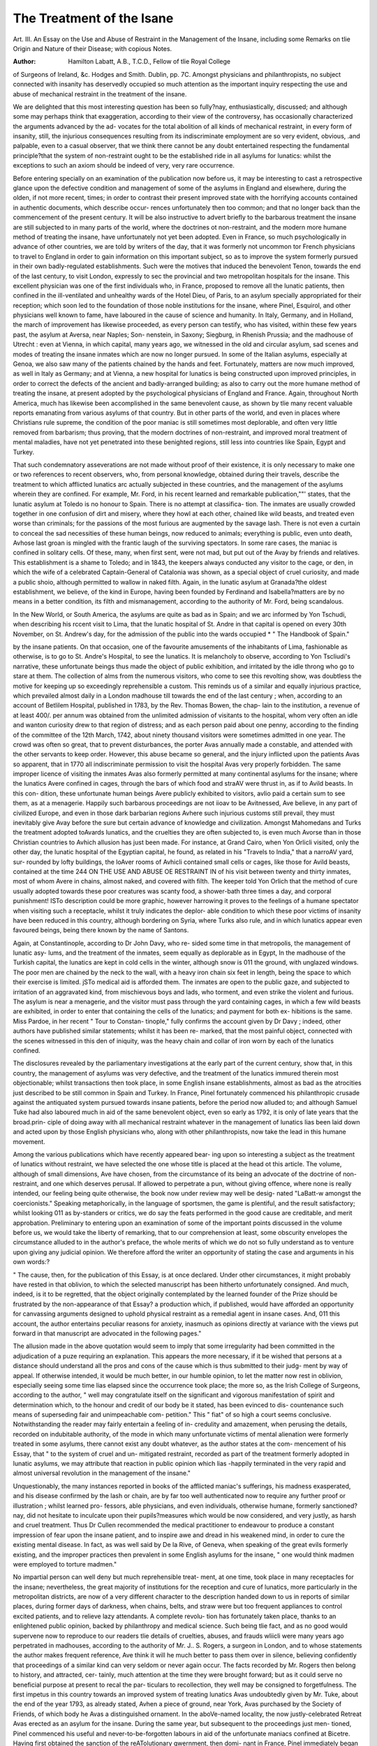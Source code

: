 The Treatment of the Isane
==========================

Art. III. An Essay on the Use and Abuse of Restraint in the
Management of the Insane, including some Remarks on tlie
Origin and Nature of their Disease; with copious Notes.

:Author: Hamilton Labatt, A.B., T.C.D., Fellow of tlie Royal College
of Surgeons of Ireland, &c. Hodges and Smith. Dublin, pp. 7C.
Amongst physicians and philanthropists, no subject connected with
insanity has deservedly occupied so much attention as the important
inquiry respecting the use and abuse of mechanical restraint in the
treatment of the insane.

We are delighted that this most interesting question has been so
fully?nay, enthusiastically, discussed; and although some may perhaps
think that exaggeration, according to their view of the controversy,
has occasionally characterized the arguments advanced by the ad-
vocates for the total abolition of all kinds of mechanical restraint, in
every form of insanity, still, the injurious consequences resulting
from its indiscriminate employment are so very evident, obvious,
.and palpable, even to a casual observer, that we think there cannot
be any doubt entertained respecting the fundamental principle?that
the system of non-restraint ought to be the established ride in all
asylums for lunatics: whilst the exceptions to such an axiom should
be indeed of very, very rare occurrence.

Before entering specially on an examination of the publication now
before us, it may be interesting to cast a retrospective glance upon
the defective condition and management of some of the asylums in
England and elsewhere, during the olden, if not more recent, times;
in order to contrast their present improved state with the horrifying
accounts contained in authentic documents, which describe occur-
rences unfortunately then too common; and that no longer back than
the commencement of the present century. It will be also instructive
to advert briefly to the barbarous treatment the insane are still
subjected to in many parts of the world, where the doctrines ot
non-restraint, and the modern more humane method of treating the
insane, have unfortunately not yet been adopted. Even in France,
so much psychologically in advance of other countries, we are told by
writers of the day, that it was formerly not uncommon tor French
physicians to travel to England in order to gain information on this
important subject, so as to improve the system formerly pursued in
their own badly-regulated establishments. Such were the motives that
induced the benevolent Tenon, towards the end of the last century,
to visit London, expressly to sec the provincial and two metropolitan
hospitals for the insane. This excellent physician was one of the
first individuals who, in France, proposed to remove all the lunatic
patients, then confined in the ill-ventilated and unhealthy wards of
the Hotel Dieu, of Paris, to an asylum specially appropriated for their
reception; which soon led to the foundation of those noble institutions
for the insane, where Pinel, Esquirol, and other physicians well
known to fame, have laboured in the cause of science and humanity.
In Italy, Germany, and in Holland, the march of improvement
has likewise proceeded, as every person can testify, who has visited,
within these few years past, the asylum at Aversa, near Naples; Son-
nenstein, in Saxony; Siegburg, in Rhenish Prussia; and the madhouse
of Utrecht : even at Vienna, in which capital, many years ago, we
witnessed in the old and circular asylum, sad scenes and modes of
treating the insane inmates which are now no longer pursued. In some
of the Italian asylums, especially at Genoa, we also saw many of the
patients chained by the hands and feet. Fortunately, matters are now
much improved, as well in Italy as Germany; and at Vienna, a new
hospital for lunatics is being constructed upon improved principles,
in order to correct the defects of the ancient and badly-arranged
building; as also to carry out the more humane method of treating
the insane, at present adopted by the psychological physicians of
England and France. Again, throughout North America, much has
likewise been accomplished in the same benevolent cause, as shown
by tlie many recent valuable reports emanating from various asylums
of that country. But in other parts of the world, and even in places
where Christians rule supreme, the condition of the poor maniac is
still sometimes most deplorable, and often very little removed from
barbarism; thus proving, that the modern doctrines of non-restraint,
and improved moral treatment of mental maladies, have not yet
penetrated into these benighted regions, still less into countries like
Spain, Egypt and Turkey.

That such condemnatory asseverations are not made without proof
of their existence, it is only necessary to make one or two references
to recent observers, who, from personal knowledge, obtained during
their travels, describe the treatment to which afflicted lunatics arc
actually subjected in these countries, and the management of the
asylums wherein they are confined. For example, Mr. Ford, in his recent
learned and remarkable publication,""' states, that the lunatic asylum
at Toledo is no honour to Spain. There is no attempt at classifica-
tion. The inmates are usually crowded together in one confusion of
dirt and misery, where they howl at each other, chained like wild
beasts, and treated even worse than criminals; for the passions of
the most furious are augmented by the savage lash. There is not
even a curtain to conceal the sad necessities of these human beings,
now reduced to animals; everything is public, even unto death,
Avhose last groan is mingled with the frantic laugh of the surviving
spectators. In some rare cases, the maniac is confined in solitary
cells. Of these, many, when first sent, were not mad, but put out
of the Avay by friends and relatives. This establishment is a shame
to Toledo; and in 1843, the keepers always conducted any visitor to
the cage, or den, in which the wife of a celebrated Captain-General
of Catalonia was shown, as a special object of cruel curiosity, and
made a public shoio, although permitted to wallow in naked filth.
Again, in the lunatic asylum at Granada?the oldest establishment,
we believe, of the kind in Europe, having been founded by Ferdinand
and Isabella?matters are by no means in a better condition, its filth
and mismanagement, according to the authority of Mr. Ford, being
scandalous.

In the New World, or South America, the asylums are quite as
bad as in Spain; and we arc informed by Yon Tschudi, when
describing his rccent visit to Lima, that the lunatic hospital of St.
Andre in that capital is opened on every 30th November, on St.
Andrew's day, for the admission of the public into the wards occupied
* " The Handbook of Spain."

by the insane patients. On that occasion, one of the favourite
amusements of the inhabitants of Lima, fashionable as otherwise, is
to go to St. Andre's Hospital, to see the lunatics. It is melancholy
to observe, according to Yon Tscliudi's narrative, these unfortunate
beings thus made the object of public exhibition, and irritated by the
idle throng who go to stare at them. The collection of alms from
the numerous visitors, who come to see this revolting show, was
doubtless the motive for keeping up so exceedingly reprehensible a
custom. This reminds us of a similar and equally injurious practice,
which prevailed almost daily in a London madhouse till towards the
end of the last century ; when, according to an account of Betlilem
Hospital, published in 1783, by the Rev. Thomas Bowen, the chap-
lain to the institution, a revenue of at least 400/. per annum was
obtained from the unlimited admission of visitants to the hospital,
whom very often an idle and wanton curiosity drew to that region
of distress; and as each person paid about one penny, according
to the finding of the committee of the 12th March, 1742, about
ninety thousand visitors were sometimes admitted in one year. The
crowd was often so great, that to prevent disturbances, the porter
Avas annually made a constable, and attended with the other servants
to keep order. However, this abuse became so general, and the
injury inflicted upon the patients Avas so apparent, that in 1770 all
indiscriminate permission to visit the hospital Avas very properly
forbidden. The same improper licence of visiting the inmates Avas
also formerly permitted at many continental asylums for the insane;
where the lunatics Avere confined in cages, through the bars of which
food and straAV were thrust in, as if to Avild beasts. In this con-
dition, these unfortunate human beings Avere publicly exhibited to
visitors, avIio paid a certain sum to see them, as at a menagerie.
Happily such barbarous proceedings are not iioav to be Avitnessed,
Ave believe, in any part of civilized Europe, and even in those dark
barbarian regions Avhere such injurious customs still prevail, they
must inevitably give Avay before the sure but certain advance of
knowledge and civilization.
Amongst Mahomedans and Turks the treatment adopted toAvards
lunatics, and the cruelties they are often subjected to, is even much
Avorse than in those Christian countries to Avhich allusion has just
been made. For instance, at Grand Cairo, when Yon Orlicli visited,
only the other day, the lunatic hospital of the Egyptian capital, he
found, as related in his "Travels to India," that a narroAV yard, sur-
rounded by lofty buildings, the loAver rooms of Avhicli contained
small cells or cages, like those for Avild beasts, contained at the time
244 ON THE USE AND ABUSE OE RESTRAINT IN
of his visit between twenty and thirty inmates, most of whom Avere
in chains, almost naked, and covered with filth. The keeper told
Yon Orlich that the method of cure usually adopted towards these
poor creatures was scanty food, a shower-bath three times a day,
and corporal punishment! ISTo description could be more graphic,
however harrowing it proves to the feelings of a humane spectator
when visiting such a receptacle, whilst it truly indicates the deplor-
able condition to which these poor victims of insanity have been
reduced in this country, although bordering on Syria, where Turks
also rule, and in which lunatics appear even favoured beings, being
there known by the name of Santons.

Again, at Constantinople, according to Dr John Davy, who re-
sided some time in that metropolis, the management of lunatic asy-
lums, and the treatment of the inmates, seem equally as deplorable
as in Egypt, In the madhouse of the Turkish capital, the lunatics
are kept in cold cells in the winter, although snow is 011 the ground,
with unglazed windows. The poor men are chained by the neck to
the wall, with a heavy iron chain six feet in length, being the space
to which their exercise is limited. jSTo medical aid is afforded them.
The inmates are open to the public gaze, and subjected to irritation
of an aggravated kind, from mischievous boys and lads, who torment,
and even strike the violent and furious. The asylum is near a
menagerie, and the visitor must pass through the yard containing
cages, in which a few wild beasts are exhibited, in order to enter
that containing the cells of the lunatics; and payment for both ex-
hibitions is the same. Miss Pardoe, in her recent " Tour to Constan-
tinople," fully confirms the account given by Dr Davy ; indeed, other
authors have published similar statements; whilst it has been re-
marked, that the most painful object, connected with the scenes
witnessed in this den of iniquity, was the heavy chain and collar of
iron worn by each of the lunatics confined.

The disclosures revealed by the parliamentary investigations at
the early part of the current century, show that, in this country, the
management of asylums was very defective, and the treatment of the
lunatics immured therein most objectionable; whilst transactions
then took place, in some English insane establishments, almost as
bad as the atrocities just described to be still common in Spain and
Turkey. In France, Pinel fortunately commenced his philanthropic
crusade against the antiquated system pursued towards insane
patients, before the period now alluded to; and although Samuel
Tuke had also laboured much in aid of the same benevolent object,
even so early as 1792, it is only of late years that the broad.prin-
ciple of doing away with all mechanical restraint whatever in the
management of lunatics lias been laid down and acted upon by
those English physicians who, along with other philanthropists, now
take the lead in this humane movement.

Among the various publications which have recently appeared bear-
ing upon so interesting a subject as the treatment of lunatics without
restraint, we have selected the one whose title is placed at the head ot
this article. The volume, although of small dimensions, Ave have chosen,
from the circumstance of its being an advocate of the doctrine of non-
restraint, and one which deserves perusal. If allowed to perpetrate a
pun, without giving offence, where none is really intended, our feeling
being quite otherwise, the book now under review may well be desig-
nated "LaBatt-w amongst the coercionists." Speaking metaphorically,
in the language of sportsmen, the game is plentiful, and the result
satisfactory; whilst looking 011 as by-standers or critics, we do say
the feats performed in the good cause are creditable, and merit
approbation. Preliminary to entering upon an examination of some of
the important points discussed in the volume before us, we would
take the liberty of remarking, that to our comprehension at least,
some obscurity envelopes the circumstance alluded to in the author's
preface, the whole merits of which we do not so fully understand as
to venture upon giving any judicial opinion. We therefore afford the
writer an opportunity of stating the case and arguments in his own
words:?

" The cause, then, for the publication of this Essay, is at once
declared. Under other circumstances, it might probably have rested
in that oblivion, to which the selected manuscript has been hitherto
unfortunately consigned. And much, indeed, is it to be regretted,
that the object originally contemplated by the learned founder of
the Prize should be frustrated by the non-appearance of that Essay?
a production which, if published, would have afforded an opportunity
for canvassing arguments designed to uphold physical restraint as a
remedial agent in insane cases. And, 011 this account, the author
entertains peculiar reasons for anxiety, inasmuch as opinions directly
at variance with the views put forward in that manuscript are
advocated in the following pages."

The allusion made in the above quotation would seem to imply
that some irregularity had been committed in the adjudication of a
puze requiring an explanation. This appears the more necessary, if
it be wished that persons at a distance should understand all the
pros and cons of the cause which is thus submitted to their judg-
ment by way of appeal. If otherwise intended, it would be much
better, in our humble opinion, to let the matter now rest in
oblivion, especially seeing some time lias elapsed since the occurrence
took place; the more so, as the Irish College of Surgeons, according
to the author, " well may congratulate itself on the significant and
vigorous manifestation of spirit and determination which, to the
honour and credit of our body be it stated, has been evinced to dis-
countenance such means of superseding fair and unimpeachable com-
petition." This " fiat" of so high a court seems conclusive.
Notwithstanding the reader may fairly entertain a feeling of in-
credulity and amazement, when perusing the details, recorded on
indubitable authority, of the mode in which many unfortunate victims
of mental alienation were formerly treated in some asylums, there
cannot exist any doubt whatever, as the author states at the com-
mencement of his Essay, that " to the system of cruel and un-
mitigated restraint, recorded as part of the treatment formerly
adopted in lunatic asylums, we may attribute that reaction in public
opinion which lias -happily terminated in the very rapid and almost
universal revolution in the management of the insane."

Unquestionably, the many instances reported in books of the
afflicted maniac's sufferings, his madness exasperated, and his disease
confirmed by the lash or chain, are by far too well authenticated
now to require any further proof or illustration ; whilst learned pro-
fessors, able physicians, and even individuals, otherwise humane,
formerly sanctioned?nay, did not hesitate to inculcate upon their
pupils?measures which would be now considered, and very justly, as
harsh and cruel treatment. Thus Dr Cullen recommended the
medical practitioner to endeavour to produce a constant impression
of fear upon the insane patient, and to inspire awe and dread in his
weakened mind, in order to cure the existing mental disease. In
fact, as was well said by De la Rive, of Geneva, when speaking of
the great evils formerly existing, and the improper practices then
prevalent in some English asylums for the insane, " one would think
madmen were employed to torture madmen."

No impartial person can well deny but much reprehensible treat-
ment, at one time, took place in many receptacles for the insane;
nevertheless, the great majority of institutions for the reception and
cure of lunatics, more particularly in the metropolitan districts, are
now of a very different character to the description handed down to
us in reports of similar places, during former days of darkness, when
chains, belts, and straw were but too frequent appliances to control
excited patients, and to relieve lazy attendants. A complete revolu-
tion has fortunately taken place, thanks to an enlightened public
opinion, backed by philanthropy and medical science. Such being
tlie fact, and as no good would supervene now to reproduce to
our readers tlie details of cruelties, abuses, and frauds wliicli were
many years ago perpetrated in madhouses, according to the authority
of Mr. J.. S. Rogers, a surgeon in London, and to whose statements
the author makes frequent reference, Ave think it will he much better
to pass them over in silence, believing confidently that proceedings
of a similar kind can very seldom or never again occur. The facts
recorded by Mr. Rogers then belong to history, and attracted, cer-
tainly, much attention at the time they were brought forward; but
as it could serve no beneficial purpose at present to recal the par-
ticulars to recollection, they well may be consigned to forgetfulness.
The first impetus in this country towards an improved system of
treating lunatics Avas undoubtedly given by Mr. Tuke, about the
end of the year 1793, as already stated, Avhen a piece of ground, near
York, Avas purchased by the Society of Friends, of which body he
Avas a distinguished ornament. In the aboVe-named locality, the
now justly-celebrated Retreat Avas erected as an asylum for the insane.
During the same year, but subsequent to the proceedings just men-
tioned, Pinel commenced his useful and never-to-be-forgotten labours
in aid of the unfortunate maniacs confined at Bicetre. Having first
obtained the sanction of the reATolutionary gwernment, then domi-
nant in France, Pinel immediately began those important reformatory
measures in the treatment of lunatics Avhicli liaATe since immortalized
his name. As Ave cannot better illustrate this, the culminating
point in Pinel's brilliant career, or place the matter more clearly or
instructively before our professional brethren, Ave transcribe the
statement made by the author in the subjoined paragraph:?

" There were about fifty Avliom lie considered might, Avithout
danger to the others, be unchained ; and he began by releasing
tAvelve, Avith the sole precaution of having previously prepared the
same number of strong waistcoats, Avith long sleeves, Avhicli could be
tied behind the back it necessary. The first man 011 Avliom the ex-
periment Avas to be tried Avas an English captain, Avhose history no
one knew, as he had been in chains forty years. He Avas thought to
be one of the most furious among them. His keepers approached
him Avith caution, as he had, in a fit of fury, killed one of them on the
spot Avith a blow of his manacles. He Avas chained more rigorously
than any of the others. Pinel entered his cell unattended, and calmly
san to him, ' Captain, I will order your chains to be taken ofl, and
giA e } on liberty to Avalk in the court, if you Avill promise me to be-
have Avell and injure no one.' ' Yes, I promise you,' said the mania-?;
but you are laughing at me; you are all too much afraid of me.'
' 1 have six men,' ansAvered Pinel, ' ready to enforce my commands,
it necessary. Believe me, then, on my Avord, I Avill giA'e you your
liberty if you will put on this waistcoat.' lie submitted to this wil-
lingly, without a word. His chains were removed, and the keepers
retired, leaving the door of the cell open. He raised himself many
times from his seat, but fell again on it, for he had been in a sitting
posture so long, that lie had lost the use of his limbs. In a quarter
of an hour, lie succeeded in maintaining his balance, and with totter-
ing steps came to the door of his dark cell. His first look was at
the sky, and lie cried out, enthusiastically,' How beautiful!' During
the rest of the day he was constantly in motion, walking up and
down the staircases, and uttering short exclamations of delight. In
the evening he returned, of his own accord, to his cell, where a better
bed than lie had been accustomed to had been prepared for him, and
he slept tranquilly. During the two succeeding years which lie
spent in the Bicetre, lie had no return of his previous paroxysms,
but even rendered himself useful by exercising a kind of authority
over the insane patients, whom he ruled in his own fashion."

Although frequently quoted, indeed, scarcely a book on insanity
is now published without some reference being made to this interest-
ing proceeding on the part of Pinel, we nevertheless consider the
facts cannot be too frequently repeated, or their importance too much
exaggerated. For ourselves, we always feel gratified in the highest
degree, when reading this most instructive illustration of the bene-
ficial consequences of the humane treatment of lunatics, then so
different from all previous methods. This interesting account of
Pinel's proceedings at Bicetre possesses besides, to our mind,
especial value, from the circumstance that it represents the benevo-
lent Frenchman kindly treating an unfortunate Englishman, with a
degree of confidence to which he had, hitherto, been long a stranger;
owing, doubtless, to the erroneous notions till then prevalent
respecting the proper treatment of lunatics. It also gives, at the
same time, an instructive and moral lesson to all mankind. In this
country, the example of Pinel was zealously followed up, and the
application of his principles has even been carried further than by
many of the successors of that able physician on the other side of
the English Channel. This we can assert from personal observation;
for however much may have been otherwise accomplished in France,
towards improving the condition of the victims of insanity, by
amusements, occupation, and other auxiliaries, both moral and
medical, personal restraint is certainly much more frequently em-
ployed by French, than by the generality of modern English practi-
tioners. Besides, truth compels us to state distinctly, that even in
some Parisian and provincial asylums for the insane we ourselves
visited not long ago, the strait-waistcoat, or camisole, is by no means an
uncommon appliance, especially to females labouring under excite-
ment. This we witnessed in several instances, and tlie practice was
even defended on tlie grounds of humanity, besides being considered
beneficial to the patient.

Anxious to give the author an opportunity of expressing his sen-
timents respecting the question under discussion, we make the fol-
lowing quotation to show the object he wishes to illustrate by his
treatise. How far the writer proves the position he has taken up,
the reader will afterwards be able to judge.

"Notwithstanding the great weight of authority opposed to us,
we have long been of opinion that it has been productive of the
worst consequences; that under it every influence of a moral tendency
is endangered, if not destroyed ; and that its adoption has led, in
many cases, to a forfeiture of that confidence so essentially necessary
in our treatment; and which, under different circumstances, the
patient would have reposed in his attendant. Such is the position
we would maintain, and we entertain a sanguine hope of being able
to prove, assisted in no slight degree by the statements of even the
adopters of restraint, that whether we view its effects morally or
physically, its use ought to be completely excluded from the pre-
cincts of a lunatic asylum."

Subsequently, a case is quoted in which a middle-aged man, labouring
under great maniacal excitement, was placed under bodily restraint.
While in this state, the medical officer in attendance removed the
restraint, when the patient gradually became calmer, shook hands
with the author, saying, " He would fight for him against any man,"
yet continued most indignant towards those who had imposed the
coercion. Since Ave are not told whether the maniac was perma-
nently benefited, or ultimately cured, the history of the case is
therefore imperfect; although it is certainly an illustration, as stated
by the author, of the necessity of gaining an ascendancy in the confi-
dence of the patient, and of sympathizing with him in his feelings.
The author next proceeds to the consideration of the first measure
of restraint which is usually adopted, preparatory to remedial treat-
ment of the insane?namely, the separation of the patient from
friends and relatives, by removal to a suitable place of residence,
where new trains of ideas will arise, and former associations may
be removed from the mind as much as possible. On this point
the author agrees with most other physicians who have investigated
the subject; and we coincide with him, as also other authorities, in
thinking that the presence of strangers often suspends the dilirium of
insane patients, either by the influence of new impressions, or from
a seciet feeling of self-respect, which induces even lunatics to exert
some control over themselves. For it has been remarked that indi-
viduals have, in the midst of tlie most violent maniacal excitement,
suddenly become tranquil on the appearance of their physician, ac-
companied by a stranger. Respecting this point in the treatment of
the insane, the author remarks?

" The separation, to be effectual, must be absolute and early in
its adoption. Absolute, because even a single visit at an unseason-
able period, is calculated to renew associations and ideas in which,
probably, the disease originated; and, consequently, may be the
cause of as much evil as one conducted at the proper and fitting
period, and with discretion, may be productive of advantage. Of
this we have the strongest evidence adduced by Willis and Esquirol;
the former states that in England he found the treatment of
foreigners, who had so few opportunities of seeing their friends, was
much more successful than that of the English; and the latter
authority experienced greater success amongst strangers coming to
Paris for treatment. Indeed, M. Georget objects to private asylums
on the distinct grounds that the patient is more likely to see his
friends in such institutions. Besides, Ave are to recollect that there
is no class of persons more likely to be betrayed into injudicious
observations than those so deeply interested as relatives must natu-
rally be; and it is quite impossible they can possess that address
which we shall hereafter see is of so much moment, and so difficult
to be acquired."

Indubitably, the removal of insane patients from former
scenes and localities, when their mental malady first makes its
appearance, is often of the greatest benefit; and also, the sooner
they are placed under proper treatment and surveillance, the more
likely will their recovery be accomplished. This opinion, entertained
by the author, is fully borne out by experience. Dr Willis, for
instance, declares that nine out of ten of the lunatics who were
placed under his care recovered during the first three months.
Dr Finch reports the proportion, in his experience, amounted to
sixty-one in every sixty-nine; whilst, at the York Retreat, accord-
ing to Mr. Tuke, the ratio of recoveries was seven out of every
eight patients admitted. Indeed, the advantages of early treatment,
in all cases of mental disease, is so well established, that every
day's delay, after the first manifestations of insanity, is not only so
much valuable time lost, but the evil consequences thereby occasioned
become also greatly augmented. The importance of this truth
cannot be too strongly impressed upon the minds of friends or re-
latives; and however painful it may seem to their own feelings, the
idea of sending an afflicted relation to a public or private asylum,
there to remain under the care of strangers, the proceeding is real
kindness to all parties interested, whilst it gives a much greater chance
of recovery. Of course, the institution to which the insane patient
is consigned, should be a well managed asylum, and under the
superintendence of trustworthy and experienced individuals.
Subsequently, the author discusses the pathology of mental dis-
eases; upon which point he acknowledges considerable difference of
opinion is still prevalent amongst medical men; but he neverthe-
less hopes that future investigations will clear up the present diffi-
culty. In our opinion, this important question is not so unsettled
as the author would seem to imply; and we might appeal to many
recent dissections, made both by continental and English patholo-
gists, illustrative of this most interesting branch of medical science.
No necessity, therefore, exists for attempting to gloss it over by any
ingenious or plausible theory. However, let the writer speak for
himself:?

" According to Franck, Guislain, and Nasse of Bonn, with others,
insanity is essentially a disease of the organic structure of the body;
whilst, on the other hand, there are many (chiefly German autho-
rities) who assert that madness is essentially a disease of the mind,
and at the same time they adduce cases where no organic disease
could be found. But, recollecting the utter impossibility of appre-
ciating the first trace of organic disease,^ as also the very minute
alteration in structure which may produce most serious symptoms,
we ought certainly to be slow in acceding to such views. Pro-
fessor Heinroth declares it to be a moral depravity; this theory
we have quite sufficient arguments to controvert."

But even amongst those physicians who consider insanity to be
a disease of organic structure, there prevails also, according to the
author, a variety of opinions :?

" Some?as Georget, Foville, Cox, Cullen, and Haslam?assert
that it is an idiopathic affection of the brain, and that the diseases
found in other parts of the body are merely accidental, and con-
sequent thereon. Others regard the primary disease to be in the
stomach, as Broussais and his followers, who affirm that it always
consists in irritation of the trisplanchnic apparatus. Pinel describes
it as spreading from that organ as a centre. Lastly, we may refer
to the views, in some respects peculiar, of Maximilian Jacobi, as
first brought forward in his ' Collections for the Treatment of Dis-
orders of the Mind,' (Sammlungen fur die Heilkunde der Gemiith-
s trankheiten,) and more fully enlarged on in his subsequent works.
ns lstinguished author, altogether opposed to the doctrine that
ou 1 e";r insanity to causes purely mental or moral, asserts that
m ever\ instance it is the consequence of functional or organic
disease 111 some part of the system."

Aftei several additional observations, being unwilling, unaided
by visible proofs, to argue on a bare gratuitous assumption of its
positive presence, the writer acknowledges?

"For our own part, in tlie absence of all theoretical bias, Ave
cannot adhere exclusively to any of the views proposed respecting
the cause of the disease in question. A very limited experience
teaches us the influence of various organic changes over the opera-
tions of the intellectual principle; whereas, on the other hand, it is
equally certain that cases of insanity do occur, where no lesion of
internal organs can be discovered, and the disordered mind is pre-
sented as the sole and prominent malady."

The author, in a subsequent page, also remarks?" Whatever may
be the primary seat of the disease, or whatever its cause, be it phy-
sical or moral, we are fully convinced as to the pernicious tendency
of bodily restraint in the treatment of the insane." We full}' coin-
cide in such opinions, although the author does not speak so de-
cidedly in another paragraph, when he says, in allusion to the prac-
tice pursued at the Han well Asylum?" We unhesitatingly affirm,
there would be more humanity in having recourse to even an un-
qualified system of restraint, than to attempt, with insufficient
means, what might only lead to scenes of suicide and bloodshed."
We do not altogether understand the meaning intended to be con-
veyed by the above remark in a work whose express object is appa-
rently to point out to the profession the evil consequences of em-
ploying personal restraint in the treatment of lunatics. We are by
no means advocates of a dogmatic or authoritative style when dis-
cussing scientific subjects, especially disputed questions of pathology
and medical practice; nevertheless, we like to hear the opinions
of any writer, whose work it may be our lot to peruse, distinctly
yet freely expressed; as likewise the principal facts detailed, and the
chief arguments succinctly stated, upon which the conclusions pro-
mulgated are virtually founded. Now, with every respect for the
learned writer, we confess, both in regard to the pathology of mental
diseases and the employment of restraint in the treatment of in-
sanity, there still remains, on our mind at least, after reading the
volume before us, some degree of ambiguity respecting the exact
opinions entertained by the author. That he is a conscientious
opponent of personal restraint, Ave doubt not for a moment; but, in
regard to the pathology of insanity, whether he is a vitalist or a
decided follower of the anatomists, Avlio consider mental alienation
as always connected Avitli diseased changes of structure in the brain
and membranes, does not appear sufficiently explained, CA'en after
a Arery careful perusal, on our part, of the publication under review.
Before taking leave of the author, Ave Avould remark, Avith all
respect for his literary labours, while we approve of the earnestness
exhibited for the cause he advocates, in our opinion, the writer has
not done full justice to himself, or the important subject discussed
in his pages. Instead of giving copious notes illustrating the views
of other authorities, a better method, and certainly more instructive,
would have been, if the author had detailed, at greater length, the
results of his personal experience, and particularly the accumulated
facts which he must have collected from his own extensive obser-
vation. There is 110 deficiency whatever, either in the character 01*
variety of the floating opinions prevalent amongst medical men, at
the present time. Indeed, we have now rather an abundance of
speculative doctrines in medical literature, especially since the many
recent German importations. But in an utilitarian age like the nine-
teenth century, and still more so, in such a matter-of-fact country as
England, which may truly be called the land of cui bono philosophers,
the essential requisites which students and critics most value in
books written to illustrate particular doctrines, are, above all, a strong
array of data, statistical or otherwise, and verified by ample expe-
rience ; so that correct conclusions may be thereby legitimately
deduced. Opinions can be often controverted, and, besides, are
sometimes erroneous; but well-established facts are most important,
always useful, and can never be set aside by any reasoning, however
plausible. In the treatise before us, there are undoubtedly many
interesting statements, illustrated by data, both original, and derived
from other sources; at the same time, that several of the conclusions
enunciated by the author, are judicious, and fully borne out by the
premises he has brought forward. Nevertheless, we candidly avow,
instead of reading as a postscript, at the end of the publication now
in our hands, the intimation that the writer "had omitted three
statistical tables, which were in the original MS.," we should have
been much more gratified by the perusal of these documents, before
closing the volume just read, which we finally do with every good
feeling towards the author, whilst acknowledging his zealous advocacy
of the humane cause he has undertaken to defend before a jury of
our professional brethren.

So much for the volume under review. Previous, however, to
laying down our critical pen, we purpose, as stated in a former page,
to make a few general observations respecting the recent progress
and piesent position of the non-restraint doctrine in England. The
subject is highly interesting, and, if space permitted, it would be easy
to enlarge thereon at great length. Still, we must resist temptation,
and therefore will confine our present notice within narrow limits?
NO. VI. s
the more so, as perhaps Ave may seem to have been already somewhat
discursive.

In Great Britain, the non-restraint system of treating insane
patients undoubtedly originated at the Lincoln Asylum; and to the
authorities of that establishment, notwithstanding the difficulties they
encountered at the commencement of their benevolent labours, belongs
the honour of proclaiming, as well as of carrying into practice, that
great principle; and they well deserve our thanks for their efforts in
the cause of humanity. The example thus set at Lincoln was
speedily followed in other lunatic institutions; and now, it may be
justly said, the application and carrying out the doctrine of non-
restraint has become so universal throughout the country, that in
public, as also in private establishments for the reception of persons
labouring under mental disease, the exceptions to this humane axiom
are quite as rare as it was formerly uncommon to place confidence in
lunatics, or treat them Avith kindness and consideration. Fortunately,
the obsolete and erroneous notions, at one time prevalent respecting
the mode of managing excited maniacs, alike injurious to the afflicted
victims of insanity, as they were revolting to the best feelings of our
nature, have all passed away, and given place to a much milder, and
far more appropriate method of practice.

Amongst the leaders of this philanthropic movement, indeed the
chief promoter and advocate, who has done so much for the holy
cause, is indubitably Dr Conolly ; to whom belongs the credit, not
certainly of inventing, or first applying the practice of non-restraint
in the treatment of lunatics, but of reducing the measure to a prac-
tical system, and enforcing the principle on a large scale. To us who
are spectators, chroniclers, and the critics of passing events having
reference to the economy of lunatic asylums, and the treatment of
the inmates therein confined, it is most gratifying to perceive that
the eyes of the medical profession, and indeed of the whole civilized
world, are now fully opened to the perfect practicability of treating
lunatics upon the principles laid down by the enlightened advocates
of non-restraint; whilst its great superiority over former systems?
unfortunately characterised by harshness and physical confinement
seems so well established by ample experience, that it is every day
gaining converts from former opponents, and will Ave hope soon have
no enemy to contend against, at least in this country.

Considering it must be interesting to describe shortly the progress
recently made in the path of improvement, in order to exhibit the
marked diminution in the use of physical means of coercion, that
has taken place in many lunatic asylums; Ave Avould refer, by way
of illustration, to the reports published by several of these institutions,
in which formerly restraint was frequently had recourse to during
the treatment of insane patients. At the Lincoln Asylum, where
the first impetus was given to the new views respecting the disuse
of restraint, it appears that, in the year 1830, from forty to seventy
patients were reported to be under restraint; the average number of
inmates being about one hundred. Subsequently, more decided
alterations in the system pursued at this institution were established,
both in regard to the kind of instruments adopted, and the number
of patients under restraint; until, at last, the total abolition of all
physical means of coercion was announced, with the most beneficial
consequences.

At the Retreat, near York, so early as 1813, when detailing the
means of personal restraint then employed in the institution, Mr.
Tuke observed, in his report, with regard to the necessity of coercion,
he had no hesitation in saying, that it would diminish or increase,
according as the moral treatment of the patient was more or less
judicious. In 1841, although the officers of the Retreat had not
hitherto thought it right, in every case, to dispense with the use of all
mild and protecting means of personal restraint, it was very much
diminished, notwithstanding, in some instances, they may have
regarded its application as the least irritating, and therefore the
kindest method of control. Two years afterwards, Dr Thurnham,
the experienced resident medical officer of the institution, stated, in
one of his reports, that, in practice, personal restraint had, by degrees,
been almost entirely abolished. Afterwards we are informed, that
no instance of its application had occurred since January, 1843.
These are most gratifying facts, and clearly show the advances
made at the celebrated institution in which Mr. S. Tuke first com-
menced his philanthropic labours, and where the use of coercion may
be now regarded as virtually abolished.

Other establishments might easily be quoted to prove the progressive
advances recently made in the right direction; but we can only afford
sufficient space at present for a few additional references, previous to
giving our own opinion on the subject of restraint, which may still be
considered, in some degree, although less so than recently, the qucestio
vexata of the psychological branch of practical medicine. In Ireland,
according to competent authority, the asylums are said to be as well,
if not better, managed than many of those in England. At the Rich-
mond Lunatic Asylum, in Dublin, for instance, according to the Irish
Inspector-General's Report for 1843, personal restraint, as a part of
the discipline of that hospital, had very much diminished for several
previous years, and, as a general rule, was then clone away with,
although exceptions might occur. In the subsequent report for
1845, by the same public authorities, it is stated, that this asylum
has fulfilled in every respect the liumatie and charitable intentions
of the government; whilst at St. Patrick's Asylum, also in Dublin,
the non-coercion system is pursued with success throughout the
entire establishment. Again, at the Londonderry District Asylum,
the non-coercion system is also practised successfully; and at the
Maryborough Asylum, Dr Jacob, in a recent report, announces that
instrumental restraint has not been had recourse to, in a single
instance, during the past year and a half; whilst several of the
attendants have not even seen any apparatus for such a purpose.
From the lunatic asylums of Scotland, which are admirably con-
ducted, and reflect much credit on the officers and superintendents, as
well as honour upon the northern division of the United Kingdom,
testimonies of a similar character might be easily produced. We,
however, refrain from doing so, lest our remarks should, perhaps,
appear to have extended to a greater length than some readers may
approve. Nevertheless, Betlilem Hospital, the oldest establishment
for the reception of lunatics in England, and whose history affords
ample ground for comment; as, likewise, Hanwell Asylum, the most
extensive institution of the kind in this country, and the locality
where the practical application of total non-restraint is carried out
most successfully, cannot be passed over in silence; we, therefore,
make a few remarks upon each of these institutions.

To the condition of Betlilem Hospital at the early part of the
present century we need not now refer, further than to state, that
respecting the employment of restraint as an ordinary means of
treating the inmates, nothing could well be worse, as demonstrated
by the investigations of parliamentary committees. Since that
period, matters have progressively improved, especially after the new
hospital was erected; and still more so during recent years. In 183G,
the number of patients at various periods under restraint in Betli-
lem Hospital amounted to 108, being nearly one-fourth of the whole
number of lunatics confined; whilst the instances of restraint reported
in the register amounted altogether to 495, the duration varying as
much as the causes. In 1839, the average ratio of restraint fell
to eleven patients per week, or 3-53 per cent. In 1842. the number
became still more diminished, being three patients per week, or 0-81
per cent. In 1845, the proportion was only 1^ patient per week, or
0 33 per cent.; whilst in 1848, the instances were so insignificant,
that the rate fell to one-fifth?that is, about one patient in a month
being under restraint; thus making tlie smallest ratio ever recorded
in the annals of that institution, and proves incontrovertible that
any opinions of an opposite description, which may elsewhere pre-
vail, arc erroneous. These facts are taken from the reports pub-
lished by the authorities of Betlilem Hospital; and in support oi a
similar view, we would also refer to a communication made by Dr.
Webster, in the number of the "Law Review,' published last
February, addressed to the committee on equity, in which it is stated
that frequently not one patient among upwards of 400, treated at
Betlilem Hospital, is under even temporary restraint of any kind.
In the same document, Dr Webster also remarks, in order to prove
the evils of the former system, that in old Betlilem, when personal
coercion was so common, and the mode of treating the insane
patients was very different from the present method, suicides were,
unfortunately, often met with. For instance, lie states, during 20
years, ending the 31st December, 1770, out of 3G29 patients ad-
mitted, 18 committed suicide, or one suicide in every 202 admis-
sions. On the other hand, during 20 years, ending the 31st Dec.,
1842, in 4G7G admissions, only five suicides occurred, or one in
every 925 insane patients. Again, during the first named period of
20 years, 55 patients " ran away" from the hospital, being one
escape in every G6 patients admitted; whereas, during 20 years,
ending the 31st December, 1842, only 16 patients escaped, or one
in every 292 admissions, being one-fourth the previous amount;
although the strait-waistcoat is now never employed, and the treat-
ment of patients at new Betlilem is very different from what it was
in the olden time; amusements, occupation, and much greater free-
dom, in addition to medical treatment, being often put in requisition
to aid their recovery. The above statement forms a very agreeable
contrast to the times when the unfortunate patient, Norris, with his
iron collar, his double chain attaching him to the wall, and the
trough, in which he lay on straw; as also to the miserable condition
of almost every lunatic confined in the old institution, at Moor
Fields. This was well depicted by the two celebrated statues of Cains
Gabriel Cibber, which formerly figured upon the outer gate of the old
hospital, but are now placed in the entrance hall of the new building
in George's Fields; with the view, most likely, of showing how
poor frail humanity was tortured in a former generation, compared
with the treatment insane patients happily experience in these days
of advanced civilization.

Unlike the establishment just mentioned, Hanwell Asylum has
few reminiscences over which the authorities need wish to draw the
veil of oblivion. Being a new institution, its annals are, therefore, of
recent date; and as tlie modern system?thanks to the energy and
zeal of Dr Connolly?was there soon introduced, and fully carried into
practical operation; the story is soon told respecting its efficacy in
benefiting the patients, and the great influence its success exerted upon
other asylums, and the medical profession, as, indeed, upon the whole
community throughout the civilized world. Whatever doubts or
fears previously prevailed upon the subject, in the minds of sceptical
or timid individuals, have all now given way before well founded
conviction, supported by ample experience. Upwards of eight years
ago, Dr Conolly decided upon making the apparently hazardous, but
humane experiment of abolishing at once all kind of mechanical
restraint from the Hanwell Asylum. The attempt was a bold one,
but it lias been eminently successful; and we are told, according to
subsequent reports, up to the present time, that nothing has oc-
curred to shake the confidence entertained respecting the efficacy or
applicability of the system, amongst the authorities of that establish-
ment, which now contains upwards of 1000 inmates, suffering under
every form of mental disease.

Notwithstanding the experience thus acquired at Hanwell, the
Commissioners in Lunacy considered it their duty to call attention,
in their official Report of 1844, to tlie fact?by way of caution,
doubtless, to the medical profession and the public?that since the
autumn of 1842, two attendants had been killed, and three or four
seriously injured, by dangerous patients, some of these injuries
having happened in asylums where restraint was practised, and in
others where non-restraint prevailed. In the same document, the
Commissioners seem to approve of the system which admits occa-
sional restraint, although they do not openly avow this to be their
opinion. However qualified the notions then entertained at head
quarters may have been respecting the important question of restraint,
it is most satisfactory to find, by the last printed Report of the Com-
missioners in Lunacy, that they, like some authorities in other
departments, march with the times, and announce progressive im-
provement. In the official document just quoted, the Commissioners
state, that the instances of mechanical restraint in the public asylums
are very few. Even in licensed houses, the practice of coercion is an
exception to the general rule of treatment, which disavows it; and
the modes of restraint now adopted are such as to pain and irritate
the patient as little as is possible. The massive bars, the rings, and
chains of iron, formerly resorted to, are no longer seen. Long con-
tinued coercion is not permitted; at the same time, the safeguards
against lunatic patients being subjected to liarsli or unnecessary re-
straint from the cruelty, idleness, or caprice of their attendants have
been multiplied, and the chances of abuse reduced to a small amount.
In short, the triumph of the non-restraint principle is almost accom-
plished, the number of opponents having dwindled down to insignifi-
cance ; and in a few years more, as likely no combatants will be so
bold as to take the field, or all parties being agreed, there must be
an end of the controversy.

According to our views respecting the treatment of lunatics, the
nearer we approach the principle of managing insane patients as if
still rational beings, consistent with the safety of others and of
themselves, so much the more likely will that system prove satisfac-
tory. Kindness, conciliation, and the inspiring of confidence in the
weakened mind of the poor sufferer towards the medical practi-
tioner and attendants will frequently materially assist remedial mea-
sures. Three points Ave have always thought were of the utmost
importance: 1st, never to deceive a lunatic, however insane; 2ndly,
always to keep any promise when once made; of course being very
cautious not to raise expectations which it would be wrong to
gratify; and 3rdly, never to compromise the authority very properly
inherent in the attending physician and superintendents.
Being decidedly in favour of the principle of non-restraint, we
consider temporary seclusion in a darkened apartment, or the
judicious confinement in a properly padded room, to be often of great
benefit, when the patient is under violent excitement. But in such
cases, the seclusion must only be had recourse to with the sanction
of the medical officer; it should be carefully watched, its duration
recorded, and the reasons distinctly stated why the restraint was
employed. Some would, perhaps, consider seclusion in a padded
room as a species of restraint, on similar grounds as the presence of
one or more attendants in the same chamber with the maniac, to
prevent his injuring himself and to calm his excitement, might be
viewed as analogous; but the cases are not exactly parallel.

Padded rooms, made with strong waterproof ticking properly
stuffed, or lined with Kamptulicon?a composition of cork and
caoutchouc?ought to be constructed in every asylum for the insane,
into which noisy, excited, or furious patients may be placed during a
iolent paroxysm. Experience has amply verified the utility of such
apartments. At Hanwell, they are in frequent use when occasion
requires, especially for epileptic patients; and we can speak from
pcisonal observation, there and elsewhere acquired, that rooms pro-
perly padded prove of great advantage in tranquillizing the patient
in those kind of cases, which were formerly confined with hand-cuffs,
ligatures, chains,and such like atrocities. Indeed, it is often remarkable
how soon an excited maniac, or one who refuses food, will speedily
become calm, or take nourishment, after being in temporary seclu-
sion in properly padded rooms. One objection has been made to
cells lined with Kamptulicon?viz., that in cold or frosty weather, the
walls are sometimes not sufficiently clastic to obviate injury to the
excited maniac, when lie flings himself against them with violence,
or knocks his head on the sides of the apartment. This incon-
venience may, hoAvevcr, be very easily remedied by placing on the
floor previously, either a chafing-dish with a hot iron plate; or, if the
economy of the asylum permits, by introducing warm air into the room,
a short time before admitting the patient. With this qualification, we
consider padded cells thus constructed, or in the other mode, as indis-
pensable, and they will be found most useful adjuncts to every asylum
for the insane; indeed, none should be without similar apartments.
Numerous examples, illustrative of the highly injurious effects of
personal coercion upon insane patients during the early stages of
the attack, might be easily quoted. The experience of physicians
conversant with the malady could easily furnish many instances of
the kind, in which restraint was improperly employed; owing chiefly
to the fears of relatives, or the erroneous notions entertained of what
was proper; but oftener to the ignorance of attendants. From
the cases recorded in the reports of public asylums, we only select
two, as both are highly instructive, and show, in a marked manner,
the effects of restraint. The first case is taken from the Bethlem
Hospital Report for 1843; being that of a male patient brought
for admission in a very violent and excited state, having, in addition
to a strait-waistcoat, his arms bound with cords, his wrists secured
by a belt, and his legs confined with strong webbing. In extenuation
of such severe measures, a relative, who accompanied the lunatic,
assured the steward that the restraint was absolutely necessary,
" as he Avas very difficult to manage, and that it had even required
as many as six men to place him under coercion."' The first thing
done ou admission was to release the patient from all restraint; and
although, as might be expected, he remained for some days in a
highly excited state, so as to require the constant watching of one,
and sometimes two attendants, no personal coercion was afterwards
used during the whole time lie remained under treatment. In a
few days, symptoms of an inflammatory affection of the clicst ap-
peared, from the effects of which, combined with great cerebral ex-
citement, he died, in a fortnight after admission. A post-mortem
examination of the body proved tlnit the breast-bone and one rib
were fractured; the interior of the chest was also found much af-
fected, in consequence of the irritation which the broken bones
produced 011 the lining membrane, and it can hardly be doubted,
that these severe injuries occurred in the struggles which took place
when so much restraint was imposed.

The second case is copied from Dr Conolly's Report to the Mid-
dlesex Magistrates for 1841, and is that of " a male patient admitted
011 the 23rd of June, when he was reported to be dangerous to those
about him. It was averred, that in the asylum from whence lie
came, lie had been kept almost constantly in instrumental restraint
for three months. He laboured under some religious and other
delusions, was almost always talking, and somewhat restless in his
habits, and it was not practical to keep him among the quiet and
feeble patients. He was placed, on that account, in a ward assigned
to more troublesome patients, but he was, of course, never subjected
to restraint; and although fidgety, and always in action, he occa-
sioned so little solicitude to attendants trained to habitual vigilance,
that he was never once even put in seclusion." I11 September, this
patient begun to work in the garden, was placed in one of the
quietest wards, wrote affectionate and rational letters to his wife;
and latterly, he partook of the sacrament in the chapel, at his own
request. The instances now recorded, are only samples of many
others of a similar description, which we could easily detail, but
forbear, lest our readers' patience should be exhausted with what
might perhaps appear supererogation.

But we must now take leave of the whole subject, however easy
it would be to enlarge upon the many interesting and important
topics, which have now passed under review. Devoid of all pre-
judice, desirous of acquiring information from other observers,
yet most anxious for the diffusion of sound practical knowledge,
we have thrown together, in the previous pages, those general con-
clusions which we have adopted after considerable, if not careful
reading of various authors, verified by our own experience, and also
from personally observing the practice pursued by different prac-
titioners in British as well as in continental asylums for the insane.
Supported by many convincing proofs of the injurious effects of the
old s} stem, sustained by the daily accumulating evidence of expe-
rienced and trutli-sceking physicians against its employment, and
encouraged by the numerous conversions from the ranks of active
opponents of non-restraint into that of advocates of the new doctrine,
our convictions arc confirmed. Seeing likewise 011 almost every side,
the great benefits which have been conferred upon afllictecl lunatics,
by adopting the more humane and non-coercive plan of management,
aided by moral means and appropriate medical treatment, we hesitate
not a moment to proclaim/amongst the many philanthropic move-
ments so characteristic of the present age, none stands more pro-
minently forward, or deserves higher praise, than the modern system
of treating those fellow creatures who have unfortunately become
attacked by the saddest of all diseases?mental aberration. The cure,
or even the alleviation of this truly calamitous malady, which often
reduces the sufferer, for the time, to an apparently lower scale in
the animal creation, although hitherto endowed with the highest
intellectual attributes, and inspired with life and feeling by his
Divine Maker, is indeed real charity, notwithstanding it may be only
possible to mitigate the patient's severe afflictions. Honour and
thanks are therefore most justly due to the illustrious and humane
combatants in the glorious cause of suffering humanity, who have
bravely fought the great fight, have persevered through bad report
or good report, have never flinched from asserting the high principle
for which they pledged their faith, risked worldly fortune, and
perilled their future fame.
